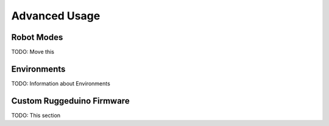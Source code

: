 Advanced Usage
==============

Robot Modes
-----------

TODO: Move this

Environments
------------

TODO: Information about Environments

Custom Ruggeduino Firmware
--------------------------

TODO: This section